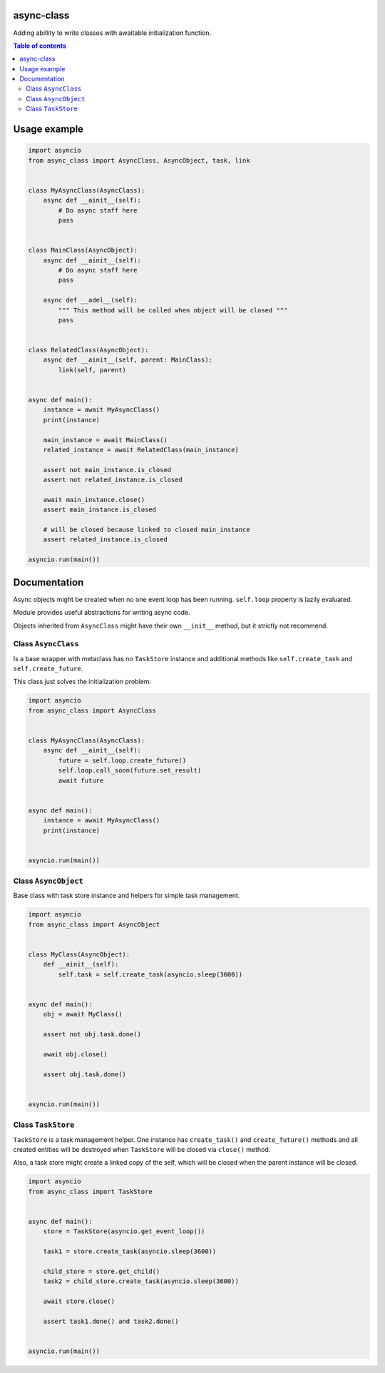 .. image:: https://coveralls.io/repos/github/mosquito/aiormq/badge.svg?branch=master
   :target: https://coveralls.io/github/mosquito/async-class?branch=master
   :alt: Coveralls

.. image:: https://img.shields.io/pypi/l/async-class
   :target: https://pypi.org/project/async-class
   :alt: License

.. image:: https://github.com/mosquito/async-class/workflows/tests/badge.svg
   :target: https://github.com/mosquito/async-class/actions?query=workflow%3Atests
   :alt: Build status

.. image:: https://img.shields.io/pypi/wheel/async-class
   :target: https://pypi.python.org/pypi/async-class/
   :alt: Wheel

.. image:: https://img.shields.io/pypi/v/async-class
   :target: https://pypi.org/project/async-class
   :alt: Latest version


async-class
===========

Adding abillity to write classes with awaitable initialization function.

.. contents:: Table of contents

Usage example
=============

.. code:: python


   import asyncio
   from async_class import AsyncClass, AsyncObject, task, link


   class MyAsyncClass(AsyncClass):
       async def __ainit__(self):
           # Do async staff here
           pass


   class MainClass(AsyncObject):
       async def __ainit__(self):
           # Do async staff here
           pass

       async def __adel__(self):
           """ This method will be called when object will be closed """
           pass


   class RelatedClass(AsyncObject):
       async def __ainit__(self, parent: MainClass):
           link(self, parent)


   async def main():
       instance = await MyAsyncClass()
       print(instance)

       main_instance = await MainClass()
       related_instance = await RelatedClass(main_instance)

       assert not main_instance.is_closed
       assert not related_instance.is_closed

       await main_instance.close()
       assert main_instance.is_closed

       # will be closed because linked to closed main_instance
       assert related_instance.is_closed

   asyncio.run(main())


Documentation
=============

Async objects might be created when no one event loop has been running.
``self.loop`` property is lazily evaluated.

Module provides useful abstractions for writing async code.

Objects inherited from ``AsyncClass`` might have their own ``__init__``
method, but it strictly not recommend.

Class ``AsyncClass``
--------------------

Is a base wrapper with metaclass has no ``TaskStore`` instance and
additional methods like ``self.create_task`` and ``self.create_future``.

This class just solves the initialization problem:

.. code:: python


   import asyncio
   from async_class import AsyncClass


   class MyAsyncClass(AsyncClass):
       async def __ainit__(self):
           future = self.loop.create_future()
           self.loop.call_soon(future.set_result)
           await future


   async def main():
       instance = await MyAsyncClass()
       print(instance)


   asyncio.run(main())

Class ``AsyncObject``
-------------------------

Base class with task store instance and helpers for simple task
management.

.. code:: python


   import asyncio
   from async_class import AsyncObject


   class MyClass(AsyncObject):
       def __ainit__(self):
           self.task = self.create_task(asyncio.sleep(3600))


   async def main():
       obj = await MyClass()

       assert not obj.task.done()

       await obj.close()

       assert obj.task.done()


   asyncio.run(main())

Class ``TaskStore``
-------------------

``TaskStore`` is a task management helper. One instance has
``create_task()`` and ``create_future()`` methods and all created
entities will be destroyed when ``TaskStore`` will be closed via
``close()`` method.

Also, a task store might create a linked copy of the self, which will be
closed when the parent instance will be closed.

.. code:: python

   import asyncio
   from async_class import TaskStore


   async def main():
       store = TaskStore(asyncio.get_event_loop())

       task1 = store.create_task(asyncio.sleep(3600))

       child_store = store.get_child()
       task2 = child_store.create_task(asyncio.sleep(3600))

       await store.close()

       assert task1.done() and task2.done()


   asyncio.run(main())
